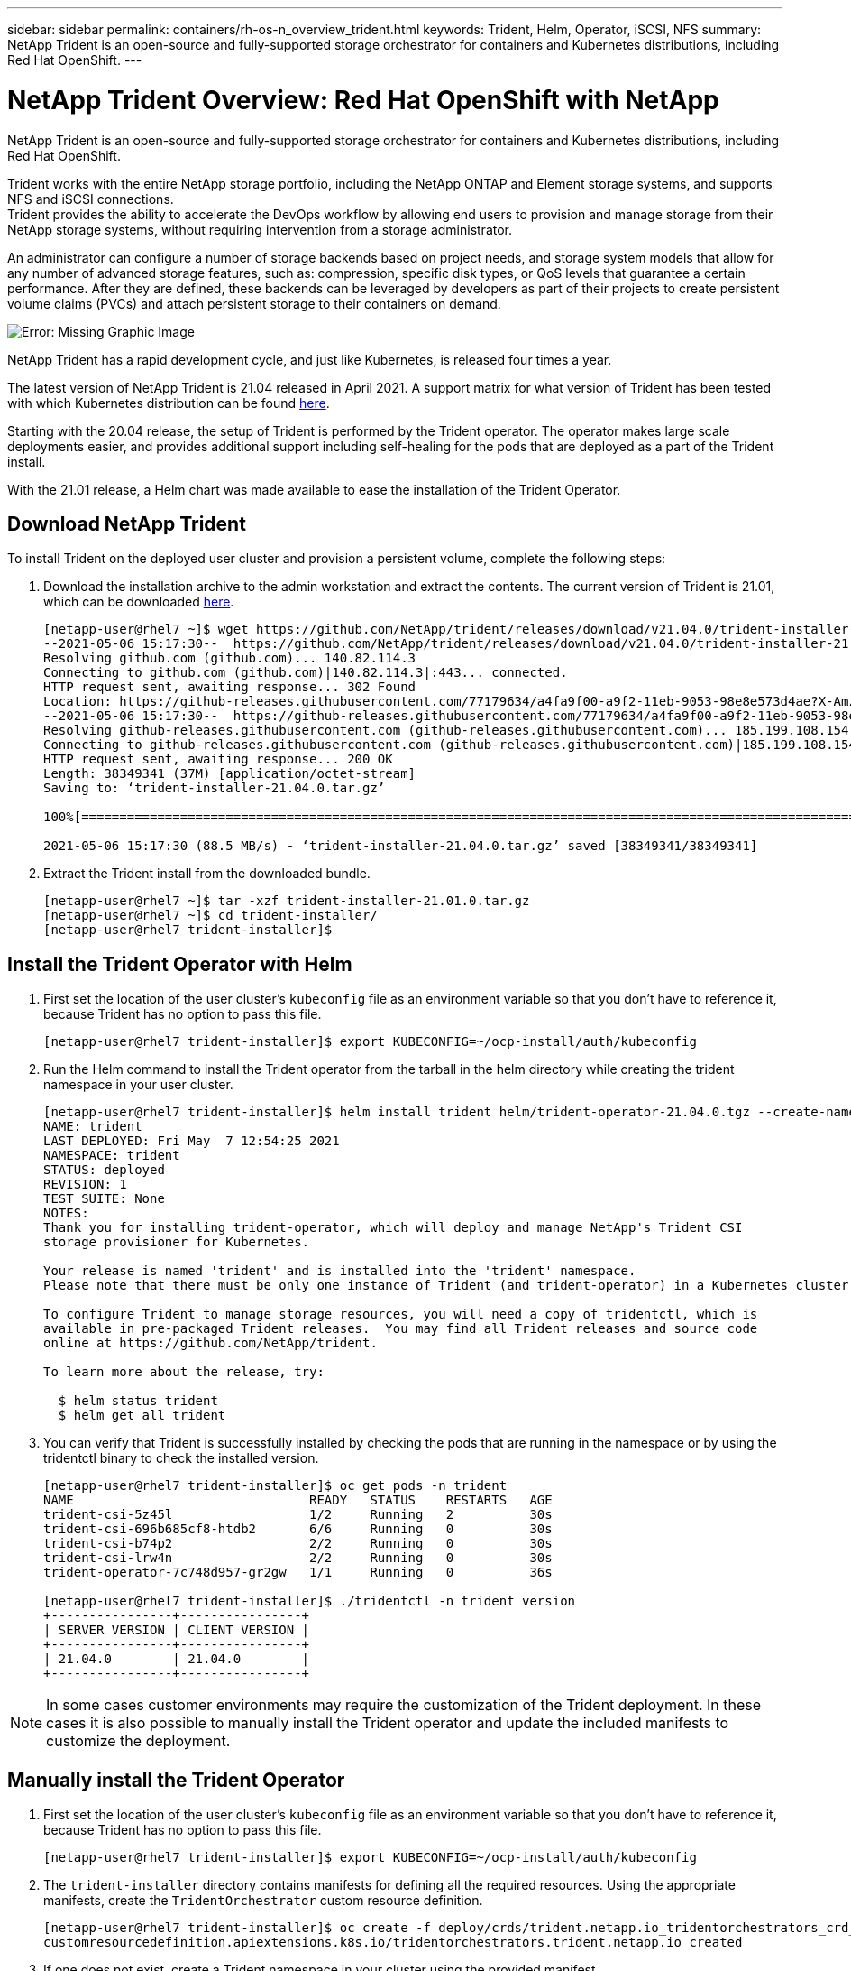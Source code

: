 ---
sidebar: sidebar
permalink: containers/rh-os-n_overview_trident.html
keywords: Trident, Helm, Operator, iSCSI, NFS
summary: NetApp Trident is an open-source and fully-supported storage orchestrator for containers and Kubernetes distributions, including Red Hat OpenShift.
---

= NetApp Trident Overview: Red Hat OpenShift with NetApp
:hardbreaks:
:nofooter:
:icons: font
:linkattrs:
:imagesdir: ./../media/

//
// This file was created with NDAC Version 0.9 (June 4, 2020)
//
// 2020-06-25 14:31:33.563897
//

NetApp Trident is an open-source and fully-supported storage orchestrator for containers and Kubernetes distributions, including Red Hat OpenShift.

Trident works with the entire NetApp storage portfolio, including the NetApp ONTAP and Element storage systems, and supports NFS and iSCSI connections.
Trident provides the ability to accelerate the DevOps workflow by allowing end users to provision and manage storage from their NetApp storage systems, without requiring intervention from a storage administrator.

An administrator can configure a number of storage backends based on project needs, and storage system models that allow for any number of advanced storage features, such as: compression, specific disk types, or QoS levels that guarantee a certain performance. After they are defined, these backends can be leveraged by developers as part of their projects to create persistent volume claims (PVCs) and attach persistent storage to their containers on demand.

image:redhat_openshift_image2.png[Error: Missing Graphic Image]

NetApp Trident has a rapid development cycle, and just like Kubernetes, is released four times a year.

The latest version of NetApp Trident is 21.04 released in April 2021. A support matrix for what version of Trident has been tested with which Kubernetes distribution can be found https://netapp-trident.readthedocs.io/en/stable-v21.04/support/requirements.html#supported-frontends-orchestrators[here].

Starting with the 20.04 release, the setup of Trident is performed by the Trident operator. The operator makes large scale deployments easier, and provides additional support including self-healing for the pods that are deployed as a part of the Trident install.

With the 21.01 release, a Helm chart was made available to ease the installation of the Trident Operator.

== Download NetApp Trident

To install Trident on the deployed user cluster and provision a persistent volume, complete the following steps:

.	Download the installation archive to the admin workstation and extract the contents. The current version of Trident is 21.01, which can be downloaded https://github.com/NetApp/trident/releases/download/v21.04.0/trident-installer-21.04.0.tar.gz[here].
+
----
[netapp-user@rhel7 ~]$ wget https://github.com/NetApp/trident/releases/download/v21.04.0/trident-installer-21.04.0.tar.gz
--2021-05-06 15:17:30--  https://github.com/NetApp/trident/releases/download/v21.04.0/trident-installer-21.04.0.tar.gz
Resolving github.com (github.com)... 140.82.114.3
Connecting to github.com (github.com)|140.82.114.3|:443... connected.
HTTP request sent, awaiting response... 302 Found
Location: https://github-releases.githubusercontent.com/77179634/a4fa9f00-a9f2-11eb-9053-98e8e573d4ae?X-Amz-Algorithm=AWS4-HMAC-SHA256&X-Amz-Credential=AKIAIWNJYAX4CSVEH53A%2F20210506%2Fus-east-1%2Fs3%2Faws4_request&X-Amz-Date=20210506T191643Z&X-Amz-Expires=300&X-Amz-Signature=8a49a2a1e08c147d1ddd8149ce45a5714f9853fee19bb1c507989b9543eb3630&X-Amz-SignedHeaders=host&actor_id=0&key_id=0&repo_id=77179634&response-content-disposition=attachment%3B%20filename%3Dtrident-installer-21.04.0.tar.gz&response-content-type=application%2Foctet-stream [following]
--2021-05-06 15:17:30--  https://github-releases.githubusercontent.com/77179634/a4fa9f00-a9f2-11eb-9053-98e8e573d4ae?X-Amz-Algorithm=AWS4-HMAC-SHA256&X-Amz-Credential=AKIAIWNJYAX4CSVEH53A%2F20210506%2Fus-east-1%2Fs3%2Faws4_request&X-Amz-Date=20210506T191643Z&X-Amz-Expires=300&X-Amz-Signature=8a49a2a1e08c147d1ddd8149ce45a5714f9853fee19bb1c507989b9543eb3630&X-Amz-SignedHeaders=host&actor_id=0&key_id=0&repo_id=77179634&response-content-disposition=attachment%3B%20filename%3Dtrident-installer-21.04.0.tar.gz&response-content-type=application%2Foctet-stream
Resolving github-releases.githubusercontent.com (github-releases.githubusercontent.com)... 185.199.108.154, 185.199.109.154, 185.199.110.154, ...
Connecting to github-releases.githubusercontent.com (github-releases.githubusercontent.com)|185.199.108.154|:443... connected.
HTTP request sent, awaiting response... 200 OK
Length: 38349341 (37M) [application/octet-stream]
Saving to: ‘trident-installer-21.04.0.tar.gz’

100%[==================================================================================================================>] 38,349,341  88.5MB/s   in 0.4s

2021-05-06 15:17:30 (88.5 MB/s) - ‘trident-installer-21.04.0.tar.gz’ saved [38349341/38349341]
----

. Extract the Trident install from the downloaded bundle.
+
----
[netapp-user@rhel7 ~]$ tar -xzf trident-installer-21.01.0.tar.gz
[netapp-user@rhel7 ~]$ cd trident-installer/
[netapp-user@rhel7 trident-installer]$
----

== Install the Trident Operator with Helm

. First set the location of the user cluster’s `kubeconfig` file as an environment variable so that you don’t have to reference it, because Trident has no option to pass this file.
+
----
[netapp-user@rhel7 trident-installer]$ export KUBECONFIG=~/ocp-install/auth/kubeconfig
----

. Run the Helm command to install the Trident operator from the tarball in the helm directory while creating the trident namespace in your user cluster.
+
----
[netapp-user@rhel7 trident-installer]$ helm install trident helm/trident-operator-21.04.0.tgz --create-namespace --namespace trident
NAME: trident
LAST DEPLOYED: Fri May  7 12:54:25 2021
NAMESPACE: trident
STATUS: deployed
REVISION: 1
TEST SUITE: None
NOTES:
Thank you for installing trident-operator, which will deploy and manage NetApp's Trident CSI
storage provisioner for Kubernetes.

Your release is named 'trident' and is installed into the 'trident' namespace.
Please note that there must be only one instance of Trident (and trident-operator) in a Kubernetes cluster.

To configure Trident to manage storage resources, you will need a copy of tridentctl, which is
available in pre-packaged Trident releases.  You may find all Trident releases and source code
online at https://github.com/NetApp/trident.

To learn more about the release, try:

  $ helm status trident
  $ helm get all trident
----

. You can verify that Trident is successfully installed by checking the pods that are running in the namespace or by using the tridentctl binary to check the installed version.
+
----
[netapp-user@rhel7 trident-installer]$ oc get pods -n trident
NAME                               READY   STATUS    RESTARTS   AGE
trident-csi-5z45l                  1/2     Running   2          30s
trident-csi-696b685cf8-htdb2       6/6     Running   0          30s
trident-csi-b74p2                  2/2     Running   0          30s
trident-csi-lrw4n                  2/2     Running   0          30s
trident-operator-7c748d957-gr2gw   1/1     Running   0          36s

[netapp-user@rhel7 trident-installer]$ ./tridentctl -n trident version
+----------------+----------------+
| SERVER VERSION | CLIENT VERSION |
+----------------+----------------+
| 21.04.0        | 21.04.0        |
+----------------+----------------+
----

NOTE: In some cases customer environments may require the customization of the Trident deployment. In these cases it is also possible to manually install the Trident operator and update the included manifests to customize the deployment.

== Manually install the Trident Operator

. First set the location of the user cluster’s `kubeconfig` file as an environment variable so that you don’t have to reference it, because Trident has no option to pass this file.
+
----
[netapp-user@rhel7 trident-installer]$ export KUBECONFIG=~/ocp-install/auth/kubeconfig
----

. The `trident-installer` directory contains manifests for defining all the required resources. Using the appropriate manifests, create the `TridentOrchestrator` custom resource definition.
+
----
[netapp-user@rhel7 trident-installer]$ oc create -f deploy/crds/trident.netapp.io_tridentorchestrators_crd_post1.16.yaml
customresourcedefinition.apiextensions.k8s.io/tridentorchestrators.trident.netapp.io created
----

. If one does not exist, create a Trident namespace in your cluster using the provided manifest.
+
----
[netapp-user@rhel7 trident-installer]$ oc apply -f deploy/namespace.yaml
namespace/trident created
----

. Create the resources required for the Trident operator deployment, such as a `ServiceAccount` for the operator, a `ClusterRole` and `ClusterRoleBinding` to the `ServiceAccount`, a dedicated `PodSecurityPolicy`, or the operator itself.
+
----
[netapp-user@rhel7 trident-installer]$ oc create -f deploy/bundle.yaml
serviceaccount/trident-operator created
clusterrole.rbac.authorization.k8s.io/trident-operator created
clusterrolebinding.rbac.authorization.k8s.io/trident-operator created
deployment.apps/trident-operator created
podsecuritypolicy.policy/tridentoperatorpods created
----

. You can check the status of the operator after it’s deployed with the following commands:
+
----
[netapp-user@rhel7 trident-installer]$ oc get deployment -n trident
NAME               READY   UP-TO-DATE   AVAILABLE   AGE
trident-operator   1/1     1            1           23s
[netapp-user@rhel7 trident-installer]$ oc get pods -n trident
NAME                                READY   STATUS    RESTARTS   AGE
trident-operator-66f48895cc-lzczk   1/1     Running   0          41s
----

. With the operator deployed, we can now use it to install Trident. This requires creating a `TridentOrchestrator`.
+
----
[netapp-user@rhel7 trident-installer]$ oc create -f deploy/crds/tridentorchestrator_cr.yaml
tridentorchestrator.trident.netapp.io/trident created
[netapp-user@rhel7 trident-installer]$ oc describe torc trident
Name:         trident
Namespace:
Labels:       <none>
Annotations:  <none>
API Version:  trident.netapp.io/v1
Kind:         TridentOrchestrator
Metadata:
  Creation Timestamp:  2021-05-07T17:00:28Z
  Generation:          1
  Managed Fields:
    API Version:  trident.netapp.io/v1
    Fields Type:  FieldsV1
    fieldsV1:
      f:spec:
        .:
        f:debug:
        f:namespace:
    Manager:      kubectl-create
    Operation:    Update
    Time:         2021-05-07T17:00:28Z
    API Version:  trident.netapp.io/v1
    Fields Type:  FieldsV1
    fieldsV1:
      f:status:
        .:
        f:currentInstallationParams:
          .:
          f:IPv6:
          f:autosupportHostname:
          f:autosupportImage:
          f:autosupportProxy:
          f:autosupportSerialNumber:
          f:debug:
          f:enableNodePrep:
          f:imagePullSecrets:
          f:imageRegistry:
          f:k8sTimeout:
          f:kubeletDir:
          f:logFormat:
          f:silenceAutosupport:
          f:tridentImage:
        f:message:
        f:namespace:
        f:status:
        f:version:
    Manager:         trident-operator
    Operation:       Update
    Time:            2021-05-07T17:00:28Z
  Resource Version:  931421
  Self Link:         /apis/trident.netapp.io/v1/tridentorchestrators/trident
  UID:               8a26a7a6-dde8-4d55-9b66-a7126754d81f
Spec:
  Debug:      true
  Namespace:  trident
Status:
  Current Installation Params:
    IPv6:                       false
    Autosupport Hostname:
    Autosupport Image:          netapp/trident-autosupport:21.01
    Autosupport Proxy:
    Autosupport Serial Number:
    Debug:                      true
    Enable Node Prep:           false
    Image Pull Secrets:
    Image Registry:
    k8sTimeout:           30
    Kubelet Dir:          /var/lib/kubelet
    Log Format:           text
    Silence Autosupport:  false
    Trident Image:        netapp/trident:21.04.0
  Message:                Trident installed
  Namespace:              trident
  Status:                 Installed
  Version:                v21.04.0
Events:
  Type    Reason      Age   From                        Message
  ----    ------      ----  ----                        -------
  Normal  Installing  80s   trident-operator.netapp.io  Installing Trident
  Normal  Installed   68s   trident-operator.netapp.io  Trident installed
----

. You can verify that Trident is successfully installed by checking the pods that are running in the namespace or by using the tridentctl binary to check the installed version.
+
----
[netapp-user@rhel7 trident-installer]$ oc get pods -n trident
NAME                                READY   STATUS    RESTARTS   AGE
trident-csi-bb64c6cb4-lmd6h         6/6     Running   0          82s
trident-csi-gn59q                   2/2     Running   0          82s
trident-csi-m4szj                   2/2     Running   0          82s
trident-csi-sb9k9                   2/2     Running   0          82s
trident-operator-66f48895cc-lzczk   1/1     Running   0          2m39s

[netapp-user@rhel7 trident-installer]$ ./tridentctl -n trident version
+----------------+----------------+
| SERVER VERSION | CLIENT VERSION |
+----------------+----------------+
| 21.04.0        | 21.04.0        |
+----------------+----------------+
----

== Prepare worker nodes for storage

Most Kubernetes distributions come with the packages and utilities to mount NFS backends installed by default, including Red Hat OpenShift.

In order to prepare worker nodes to allow for the mapping of block storage volumes through the iSCSI protocol you need to install the necessary packages to support that functionality.

In Red Hat OpenShift, this is handled by applying a MCO (Machine Config Operator) to your cluster once it is deployed.

To configure the worker nodes to run storage services, complete the following steps:

. Log in to the OCP web console and navigate to Compute > Machine Configs and click Create Machine Config. Copy/Paste the YAML file and click Create.
+

image:redhat_openshift_image14.png[Error: Missing Graphic Image]

. After the configuration is created, it will take approximately 20–30 minutes to apply the configuration to the worker nodes and reload them.  Verify whether the machine config is applied by using `oc get mcp` and make sure that the machine config pool for workers is updated. You can also log in to the worker nodes to confirm that the iscsid service is running.
+

....
[netapp-user@rhel7 openshift-deploy]$ oc get mcp
NAME     CONFIG                                    UPDATED   UPDATING   DEGRADED
master   rendered-master-a520ae930e1d135e0dee7168   True      False      False
worker   rendered-worker-de321b36eeba62df41feb7bc   True      False      False

[netapp-user@rhel7 openshift-deploy]$ ssh core@10.61.181.22 sudo systemctl status iscsid
● iscsid.service - Open-iSCSI
   Loaded: loaded (/usr/lib/systemd/system/iscsid.service; enabled; vendor preset: disabled)
   Active: active (running) since Tue 2021-05-26 13:36:22 UTC; 3 min ago
     Docs: man:iscsid(8)
           man:iscsiadm(8)
 Main PID: 1242 (iscsid)
   Status: "Ready to process requests"
    Tasks: 1
   Memory: 4.9M
      CPU: 9ms
   CGroup: /system.slice/iscsid.service
           └─1242 /usr/sbin/iscsid -f
....


NOTE: It is also possible to confirm that the MachineConfig has been successfully applied and services have been started as expected by running the `oc debug` command with the appropriate flags.


== Create storage-system backends

After completing the NetApp Trident Operator install, you must configure the backend for the specific NetApp storage platform you are using. Follow the links below in order to continue the setup and configuration of NetApp Trident.


* link:./rh-os-n_trident_ontap_nfs.html[NetApp ONTAP NFS]

* link:./rh-os-n_trident_ontap_iscsi.html[NetApp ONTAP iSCSI]

* link:./rh-os-n_trident_element_iscsi.html[NetApp Element iSCSI]


link:rh-os-n_use_cases.html[Next: Solution Validation/Use Cases: Red Hat OpenShift with NetApp.]
